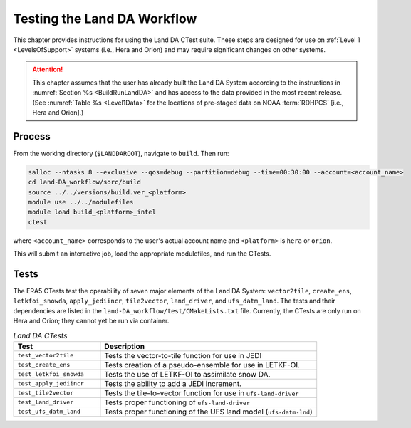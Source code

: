 .. _TestingLandDA:

************************************
Testing the Land DA Workflow
************************************

This chapter provides instructions for using the Land DA CTest suite. These steps are designed for use on :ref:`Level 1 <LevelsOfSupport>` systems (i.e., Hera and Orion) and may require significant changes on other systems. 

.. attention:: 

   This chapter assumes that the user has already built the Land DA System according to the instructions in :numref:`Section %s <BuildRunLandDA>` and has access to the data provided in the most recent release. (See :numref:`Table %s <Level1Data>` for the locations of pre-staged data on NOAA :term:`RDHPCS` [i.e., Hera and Orion].)

Process
*********

From the working directory (``$LANDDAROOT``), navigate to ``build``. Then run: 

.. code-block:: console
   
   salloc --ntasks 8 --exclusive --qos=debug --partition=debug --time=00:30:00 --account=<account_name>
   cd land-DA_workflow/sorc/build
   source ../../versions/build.ver_<platform>
   module use ../../modulefiles
   module load build_<platform>_intel 
   ctest

where ``<account_name>`` corresponds to the user's actual account name and ``<platform>`` is ``hera`` or ``orion``.

This will submit an interactive job, load the appropriate modulefiles, and run the CTests. 

Tests
*******

The ERA5 CTests test the operability of seven major elements of the Land DA System: ``vector2tile``, ``create_ens``, ``letkfoi_snowda``, ``apply_jediincr``, ``tile2vector``, ``land_driver``, and ``ufs_datm_land``. The tests and their dependencies are listed in the ``land-DA_workflow/test/CMakeLists.txt`` file. Currently, the CTests are only run on Hera and Orion; they cannot yet be run via container. 

.. list-table:: *Land DA CTests*
   :widths: 20 50
   :header-rows: 1

   * - Test
     - Description
   * - ``test_vector2tile``
     - Tests the vector-to-tile function for use in JEDI
   * - ``test_create_ens``
     - Tests creation of a pseudo-ensemble for use in LETKF-OI.
   * - ``test_letkfoi_snowda``
     - Tests the use of LETKF-OI to assimilate snow DA. 
   * - ``test_apply_jediincr``
     - Tests the ability to add a JEDI increment.
   * - ``test_tile2vector``
     - Tests the tile-to-vector function for use in ``ufs-land-driver``
   * - ``test_land_driver``
     - Tests proper functioning of ``ufs-land-driver``
   * - ``test_ufs_datm_land``
     - Tests proper functioning of the UFS land model (``ufs-datm-lnd``)
